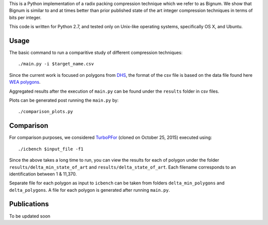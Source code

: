 This is a Python implementation of a radix packing compression technique which we refer to as Bignum. We show that Bignum is similar to and at times better than prior published state of the art integer compression techniques in terms of bits per integer.

This code is written for Python 2.7, and tested only on Unix-like operating systems, specifically OS X, and Ubuntu.

Usage
-----

The basic command to run a comparitive study of different compression techniques::

    ./main.py -i $target_name.csv 

Since the current work is focused on polygons from `DHS <https://www.fema.gov/frequently-asked-questions-wireless-emergency-alerts/>`_, the format of the csv file is based on the data file found here `WEA polygons <https://drive.google.com/file/d/0BwHlzpAMFkx6SWhKUkFFdTY4emc/view?usp=sharing>`_.

Aggregated results after the execution of ``main.py`` can be found under the ``results`` folder in csv files.

Plots can be generated post running the ``main.py`` by::

    ./comparison_plots.py
    
Comparison
----------

For comparison purposes, we considered `TurboPFor <https://github.com/powturbo/TurboPFor>`_ (cloned on October 25, 2015) executed using::

    ./icbench $input_file -f1

Since the above takes a long time to run, you can view the results for each of polygon under the folder ``results/delta_min_state_of_art``  and ``results/delta_state_of_art``. Each filename corresponds to an identification between 1 & 11,370.

Separate file for each polygon as input to ``icbench`` can be taken from folders ``delta_min_polygons`` and ``delta_polygons``. A file for each polygon is generated after running ``main.py``.

Publications
------------
To be updated soon

